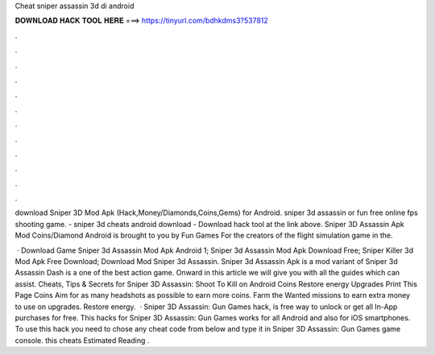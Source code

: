 Cheat sniper assassin 3d di android



𝐃𝐎𝐖𝐍𝐋𝐎𝐀𝐃 𝐇𝐀𝐂𝐊 𝐓𝐎𝐎𝐋 𝐇𝐄𝐑𝐄 ===> https://tinyurl.com/bdhkdms3?537812



.



.



.



.



.



.



.



.



.



.



.



.

download Sniper 3D Mod Apk (Hack,Money/Diamonds,Coins,Gems) for Android. sniper 3d assassin or fun free online fps shooting game. - sniper 3d cheats android download - Download hack tool at the link above. Sniper 3D Assassin Apk Mod Coins/Diamond Android is brought to you by Fun Games For the creators of the flight simulation game in the.

 · Download Game Sniper 3d Assassin Mod Apk Android 1; Sniper 3d Assassin Mod Apk Download Free; Sniper Killer 3d Mod Apk Free Download; Download Mod Sniper 3d Assassin. Sniper 3d Assassin Apk is a mod variant of Sniper 3d Assassin Dash is a one of the best action game. Onward in this article we will give you with all the guides which can assist. Cheats, Tips & Secrets for Sniper 3D Assassin: Shoot To Kill on Android Coins Restore energy Upgrades Print This Page Coins Aim for as many headshots as possible to earn more coins. Farm the Wanted missions to earn extra money to use on upgrades. Restore energy.  · Sniper 3D Assassin: Gun Games hack, is free way to unlock or get all In-App purchases for free. This hacks for Sniper 3D Assassin: Gun Games works for all Android and also for iOS smartphones. To use this hack you need to chose any cheat code from below and type it in Sniper 3D Assassin: Gun Games game console. this cheats Estimated Reading .
